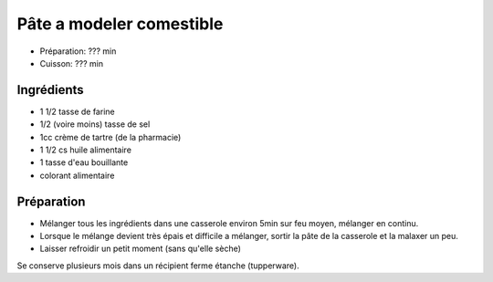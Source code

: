 .. index:: cosmétique; Pâte a modeler comestible

.. index:: Farine; Pâte a modeler comestible
.. index:: Sel; Pâte a modeler comestible
.. index:: Creme de tartre; Pâte a modeler comestible
.. index:: Huile; Pâte a modeler comestible

.. _cosmetique_pate_a_modeler_comestible:

Pâte a modeler comestible
#########################

* Préparation: ??? min
* Cuisson: ??? min


Ingrédients
===========

* 1 1/2 tasse de farine
* 1/2 (voire moins) tasse de sel
* 1cc crème de tartre (de la pharmacie)
* 1 1/2 cs huile alimentaire
* 1 tasse d'eau bouillante
* colorant alimentaire


Préparation
===========

* Mélanger tous les ingrédients dans une casserole environ 5min sur feu moyen,
  mélanger en continu.
* Lorsque le mélange devient très épais et difficile a mélanger, sortir la pâte
  de la casserole et la malaxer un peu.
* Laisser refroidir un petit moment (sans qu'elle sèche)


Se conserve plusieurs mois dans un récipient ferme étanche (tupperware).
